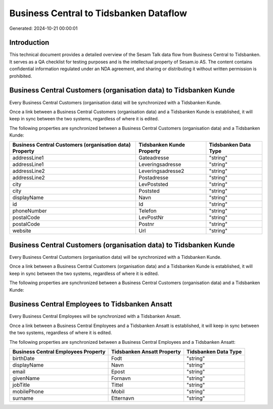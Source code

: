 =======================================
Business Central to Tidsbanken Dataflow
=======================================

Generated: 2024-10-21 00:00:01

Introduction
------------

This technical document provides a detailed overview of the Sesam Talk data flow from Business Central to Tidsbanken. It serves as a QA checklist for testing purposes and is the intellectual property of Sesam.io AS. The content contains confidential information regulated under an NDA agreement, and sharing or distributing it without written permission is prohibited.

Business Central Customers (organisation data) to Tidsbanken Kunde
------------------------------------------------------------------
Every Business Central Customers (organisation data) will be synchronized with a Tidsbanken Kunde.

Once a link between a Business Central Customers (organisation data) and a Tidsbanken Kunde is established, it will keep in sync between the two systems, regardless of where it is edited.

The following properties are synchronized between a Business Central Customers (organisation data) and a Tidsbanken Kunde:

.. list-table::
   :header-rows: 1

   * - Business Central Customers (organisation data) Property
     - Tidsbanken Kunde Property
     - Tidsbanken Data Type
   * - addressLine1
     - Gateadresse
     - "string"
   * - addressLine1
     - Leveringsadresse
     - "string"
   * - addressLine2
     - Leveringsadresse2
     - "string"
   * - addressLine2
     - Postadresse
     - "string"
   * - city
     - LevPoststed
     - "string"
   * - city
     - Poststed
     - "string"
   * - displayName
     - Navn
     - "string"
   * - id
     - Id
     - "string"
   * - phoneNumber
     - Telefon
     - "string"
   * - postalCode
     - LevPostNr
     - "string"
   * - postalCode
     - Postnr
     - "string"
   * - website
     - Url
     - "string"


Business Central Customers (organisation data) to Tidsbanken Kunde
------------------------------------------------------------------
Every Business Central Customers (organisation data) will be synchronized with a Tidsbanken Kunde.

Once a link between a Business Central Customers (organisation data) and a Tidsbanken Kunde is established, it will keep in sync between the two systems, regardless of where it is edited.

The following properties are synchronized between a Business Central Customers (organisation data) and a Tidsbanken Kunde:

.. list-table::
   :header-rows: 1

   * - Business Central Customers (organisation data) Property
     - Tidsbanken Kunde Property
     - Tidsbanken Data Type


Business Central Employees to Tidsbanken Ansatt
-----------------------------------------------
Every Business Central Employees will be synchronized with a Tidsbanken Ansatt.

Once a link between a Business Central Employees and a Tidsbanken Ansatt is established, it will keep in sync between the two systems, regardless of where it is edited.

The following properties are synchronized between a Business Central Employees and a Tidsbanken Ansatt:

.. list-table::
   :header-rows: 1

   * - Business Central Employees Property
     - Tidsbanken Ansatt Property
     - Tidsbanken Data Type
   * - birthDate
     - Fodt
     - "string"
   * - displayName
     - Navn
     - "string"
   * - email
     - Epost
     - "string"
   * - givenName
     - Fornavn
     - "string"
   * - jobTitle
     - Tittel
     - "string"
   * - mobilePhone
     - Mobil
     - "string"
   * - surname
     - Etternavn
     - "string"

